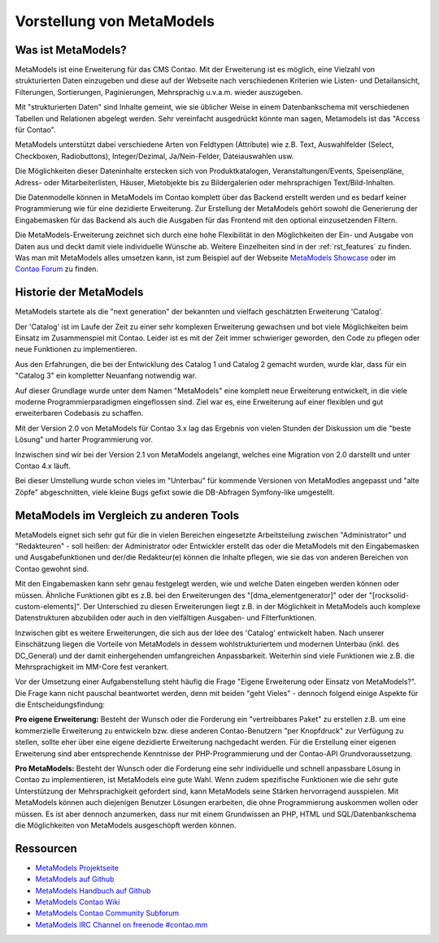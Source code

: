 Vorstellung von MetaModels
==========================

.. _introdution_was-ist-metamodels:

Was ist MetaModels?
-------------------

MetaModels ist eine Erweiterung für das CMS Contao. Mit der Erweiterung
ist es möglich, eine Vielzahl von strukturierten Daten einzugeben und diese
auf der Webseite nach verschiedenen Kriterien wie Listen- und Detailansicht,
Filterungen, Sortierungen, Paginierungen, Mehrsprachig u.v.a.m. wieder
auszugeben.

Mit "strukturierten Daten" sind Inhalte gemeint, wie sie üblicher Weise in
einem Datenbankschema mit verschiedenen Tabellen und Relationen abgelegt werden.
Sehr vereinfacht ausgedrückt könnte man sagen, Metamodels ist das "Access für
Contao".

MetaModels unterstützt dabei verschiedene Arten von Feldtypen (Attribute) wie z.B.
Text, Auswahlfelder (Select, Checkboxen, Radiobuttons), Integer/Dezimal, Ja/Nein-Felder,
Dateiauswahlen usw.

Die Möglichkeiten dieser Dateninhalte erstecken sich von Produktkatalogen,
Veranstaltungen/Events, Speisenpläne, Adress- oder Mitarbeiterlisten, Häuser, 
Mietobjekte bis zu Bildergalerien oder mehrsprachigen Text/Bild-Inhalten.

Die Datenmodelle können in MetaModels im Contao komplett über das Backend erstellt
werden und es bedarf keiner Programmierung wie für eine dezidierte Erweiterung.
Zur Erstellung der MetaModels gehört sowohl die Generierung der Eingabemasken 
für das Backend als auch die Ausgaben für das Frontend mit den optional
einzusetzenden Filtern.

Die MetaModels-Erweiterung zeichnet sich durch eine hohe Flexibilität in den
Möglichkeiten der Ein- und Ausgabe von Daten aus und deckt damit viele individuelle
Wünsche ab. Weitere Einzelheiten sind in der :ref:`rst_features` zu finden.
Was man mit MetaModels alles umsetzen kann, ist zum Beispiel auf der Webseite
`MetaModels Showcase <https://now.metamodel.me/de/showcase>`_ oder im `Contao
Forum <https://community.contao.org/de/showthread.php?40208-Stellt-eure-MetaModel-Websites-vor/>`_
zu finden.


Historie der MetaModels
-----------------------

MetaModels startete als die "next generation" der bekannten und vielfach geschätzten
Erweiterung 'Catalog'.

Der 'Catalog' ist im Laufe der Zeit zu einer sehr komplexen Erweiterung gewachsen und bot
viele Möglichkeiten beim Einsatz im Zusammenspiel mit Contao. Leider ist es mit der Zeit
immer schwieriger geworden, den Code zu pflegen oder neue Funktionen zu implementieren.

Aus den Erfahrungen, die bei der Entwicklung des Catalog 1 und Catalog 2 gemacht wurden,
wurde klar, dass für ein "Catalog 3" ein kompletter Neuanfang notwendig war.

Auf dieser Grundlage wurde unter dem Namen "MetaModels" eine komplett neue Erweiterung
entwickelt, in die viele moderne Programmierparadigmen eingeflossen sind. Ziel war es,
eine Erweiterung auf einer flexiblen und gut erweiterbaren Codebasis zu schaffen.

Mit der Version 2.0 von MetaModels für Contao 3.x lag das Ergebnis von vielen Stunden
der Diskussion um die "beste Lösung" und harter Programmierung vor.

Inzwischen sind wir bei der Version 2.1 von MetaModels angelangt, welches eine
Migration von 2.0 darstellt und unter Contao 4.x läuft.

Bei dieser Umstellung wurde schon vieles im "Unterbau" für kommende Versionen von
MetaModles angepasst und "alte Zöpfe" abgeschnitten, viele kleine Bugs gefixt sowie
die DB-Abfragen Symfony-like umgestellt.


MetaModels im Vergleich zu anderen Tools
----------------------------------------

MetaModels eignet sich sehr gut für die in vielen Bereichen eingesetzte Arbeitsteilung
zwischen "Administrator" und "Redakteuren" - soll heißen: der Administrator oder Entwickler
erstellt das oder die MetaModels mit den Eingabemasken und Ausgabefunktionen und der/die
Redakteur(e) können die Inhalte pflegen, wie sie das von anderen Bereichen von Contao
gewohnt sind.

Mit den Eingabemasken kann sehr genau festgelegt werden, wie und welche Daten eingeben 
werden können oder müssen. Ähnliche Funktionen gibt es z.B. bei den Erweiterungen des
"[dma_elementgenerator]" oder der "[rocksolid-custom-elements]". Der Unterschied zu 
diesen Erweiterungen liegt z.B. in der Möglichkeit in MetaModels auch komplexe
Datenstrukturen abzubilden oder auch in den vielfältigen Ausgaben- und Filterfunktionen.

Inzwischen gibt es weitere Erweiterungen, die sich aus der Idee des 'Catalog' entwickelt
haben. Nach unserer Einschätzung liegen die Vorteile von MetaModels in dessem wohlstrukturiertem
und modernen Unterbau (inkl. des DC_General) und der damit einhergehenden umfangreichen
Anpassbarkeit. Weiterhin sind viele Funktionen wie z.B. die Mehrsprachigkeit im MM-Core
fest verankert.

Vor der Umsetzung einer Aufgabenstellung steht häufig die Frage "Eigene Erweiterung oder
Einsatz von MetaModels?". Die Frage kann nicht pauschal beantwortet werden, denn mit beiden
"geht Vieles" - dennoch folgend einige Aspekte für die Entscheidungsfindung:

**Pro eigene Erweiterung:** Besteht der Wunsch oder die Forderung ein "vertreibbares Paket" zu
erstellen z.B. um eine kommerzielle Erweiterung zu entwickeln bzw. diese anderen Contao-Benutzern
"per Knopfdruck" zur Verfügung zu stellen, sollte eher über eine eigene dezidierte Erweiterung
nachgedacht werden. Für die Erstellung einer eigenen Erweiterung sind aber entsprechende Kenntnisse
der PHP-Programmierung und der Contao-API Grundvoraussetzung.

**Pro MetaModels:** Besteht der Wunsch oder die Forderung eine sehr individuelle und schnell
anpassbare Lösung in Contao zu implementieren, ist MetaModels eine gute Wahl. Wenn zudem
spezifische Funktionen wie die sehr gute Unterstützung der Mehrsprachigkeit gefordert sind,
kann MetaModels seine Stärken hervorragend ausspielen. Mit MetaModels können auch diejenigen
Benutzer Lösungen erarbeiten, die ohne Programmierung auskommen wollen oder müssen. Es ist
aber dennoch anzumerken, dass nur mit einem Grundwissen an PHP, HTML und SQL/Datenbankschema
die Möglichkeiten von MetaModels ausgeschöpft werden können.

Ressourcen
----------

* `MetaModels Projektseite <https://now.metamodel.me>`_
* `MetaModels auf Github <https://github.com/MetaModels>`_
* `MetaModels Handbuch auf Github <https://github.com/MetaModels/docs-de>`_
* `MetaModels Contao Wiki <http://de.contaowiki.org/MetaModels>`_
* `MetaModels Contao Community Subforum <https://community.contao.org/de/forumdisplay.php?149-MetaModels>`_
* `MetaModels IRC Channel on freenode #contao.mm <irc://chat.freenode.net/#contao.mm>`_
